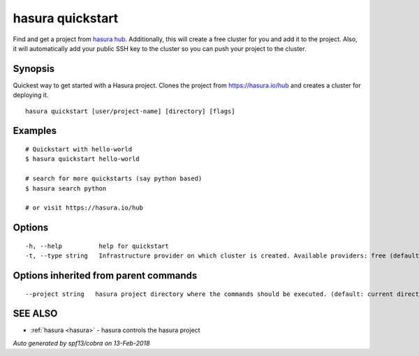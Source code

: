 .. _hasura_quickstart:

hasura quickstart
-----------------

Find and get a project from `hasura hub <https://hasura.io/hub>`_. Additionally, this will create a free cluster for you and add it to the project. Also, it will automatically add your public SSH key to the cluster so you can push your project to the cluster.

Synopsis
~~~~~~~~


Quickest way to get started with a Hasura project. Clones the project from https://hasura.io/hub and creates a cluster for deploying it.

::

  hasura quickstart [user/project-name] [directory] [flags]

Examples
~~~~~~~~

::


    # Quickstart with hello-world
    $ hasura quickstart hello-world

    # search for more quickstarts (say python based)
    $ hasura search python

    # or visit https://hasura.io/hub

Options
~~~~~~~

::

  -h, --help          help for quickstart
  -t, --type string   Infrastructure provider on which cluster is created. Available providers: free (default "free")

Options inherited from parent commands
~~~~~~~~~~~~~~~~~~~~~~~~~~~~~~~~~~~~~~

::

      --project string   hasura project directory where the commands should be executed. (default: current directory)

SEE ALSO
~~~~~~~~

* :ref:`hasura <hasura>` 	 - hasura controls the hasura project

*Auto generated by spf13/cobra on 13-Feb-2018*
